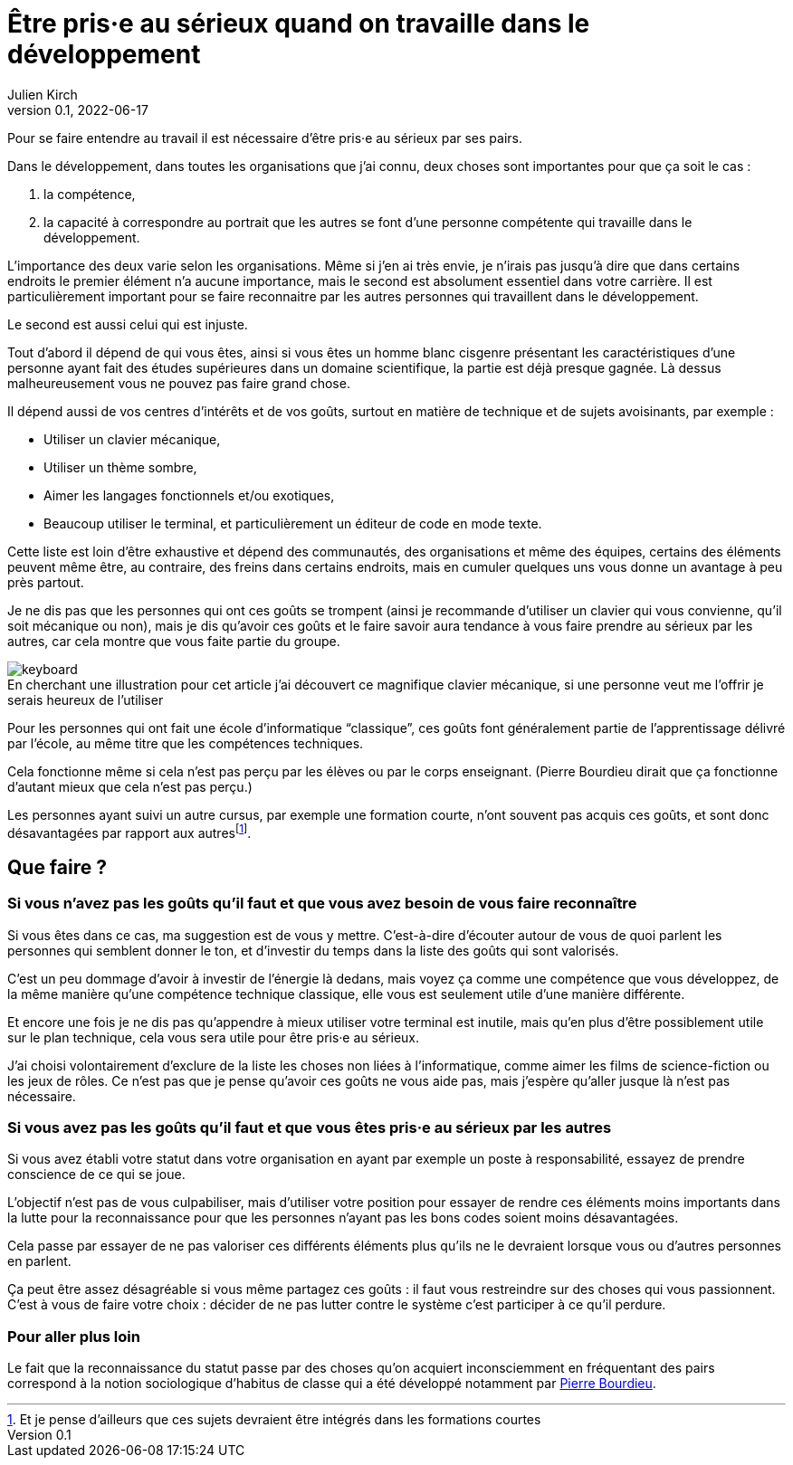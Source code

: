 = Être pris·e au sérieux quand on travaille dans le développement
Julien Kirch
v0.1, 2022-06-17
:article_lang: fr
:article_image: keyboard.jpg
:article_description: Choisir le bon habit pour faire le moine

Pour se faire entendre au travail il est nécessaire d'être pris·e au sérieux par ses pairs.

Dans le développement, dans toutes les organisations que j'ai connu, deux choses sont importantes pour que ça soit le cas{nbsp}:

. la compétence,
. la capacité à correspondre au portrait que les autres se font d'une personne compétente qui travaille dans le développement.

L'importance des deux varie selon les organisations.
Même si j'en ai très envie, je n'irais pas jusqu'à dire que dans certains endroits le premier élément n'a aucune importance, mais le second est absolument essentiel dans votre carrière.
Il est particulièrement important pour se faire reconnaitre par les autres personnes qui travaillent dans le développement.

Le second est aussi celui qui est injuste.

Tout d'abord il dépend de qui vous êtes, ainsi si vous êtes un homme blanc cisgenre présentant les caractéristiques d'une personne ayant fait des études supérieures dans un domaine scientifique, la partie est déjà presque gagnée.
Là dessus malheureusement vous ne pouvez pas faire grand chose.

Il dépend aussi de vos centres d'intérêts et de vos goûts, surtout en matière de technique et de sujets avoisinants, par exemple{nbsp}:

- Utiliser un clavier mécanique,
- Utiliser un thème sombre,
- Aimer les langages fonctionnels et/ou exotiques,
- Beaucoup utiliser le terminal, et particulièrement un éditeur de code en mode texte.

Cette liste est loin d'être exhaustive et dépend des communautés, des organisations et même des équipes, certains des éléments peuvent même être, au contraire, des freins dans certains endroits, mais en cumuler quelques uns vous donne un avantage à peu près partout.

Je ne dis pas que les personnes qui ont ces goûts se trompent (ainsi je recommande d'utiliser un clavier qui vous convienne, qu'il soit mécanique ou non), mais je dis qu'avoir ces goûts et le faire savoir aura tendance à vous faire prendre au sérieux par les autres, car cela montre que vous faite partie du groupe.

image::keyboard.jpg[caption="", title="En cherchant une illustration pour cet article j'ai découvert ce magnifique clavier mécanique, si une personne veut me l'offrir je serais heureux de l'utiliser"]

Pour les personnes qui ont fait une école d'informatique "`classique`", ces goûts font généralement partie de l'apprentissage délivré par l'école, au même titre que les compétences techniques.

Cela fonctionne même si cela n'est pas perçu par les élèves ou par le corps enseignant.
(Pierre Bourdieu dirait que ça fonctionne d'autant mieux que cela n'est pas perçu.)

Les personnes ayant suivi un autre cursus, par exemple une formation courte, n'ont souvent pas acquis ces goûts, et sont donc désavantagées par rapport aux autres{empty}footnote:[Et je pense d'ailleurs que ces sujets devraient être intégrés dans les formations courtes].

== Que faire{nbsp}?

=== Si vous n'avez pas les goûts qu'il faut et que vous avez besoin de vous faire reconnaître

Si vous êtes dans ce cas, ma suggestion est de vous y mettre.
C'est-à-dire d'écouter autour de vous de quoi parlent les personnes qui semblent donner le ton, et d'investir du temps dans la liste des goûts qui sont valorisés.

C'est un peu dommage d'avoir à investir de l'énergie là dedans, mais voyez ça comme une compétence que vous développez, de la même manière qu'une compétence technique classique, elle vous est seulement utile d'une manière différente.

Et encore une fois je ne dis pas qu'appendre à mieux utiliser votre terminal est inutile, mais qu'en plus d'être possiblement utile sur le plan technique, cela vous sera utile pour être pris·e au sérieux.

J'ai choisi volontairement d'exclure de la liste les choses non liées à l'informatique, comme aimer les films de science-fiction ou les jeux de rôles.
Ce n'est pas que je pense qu'avoir ces goûts ne vous aide pas, mais j'espère qu'aller jusque là n'est pas nécessaire.

=== Si vous avez pas les goûts qu'il faut et que vous êtes pris·e au sérieux par les autres

Si vous avez établi votre statut dans votre organisation en ayant par exemple un poste à responsabilité, essayez de prendre conscience de ce qui se joue.

L'objectif n'est pas de vous culpabiliser, mais d'utiliser votre position pour essayer de rendre ces éléments moins importants dans la lutte pour la reconnaissance pour que les personnes n'ayant pas les bons codes soient moins désavantagées.

Cela passe par essayer de ne pas valoriser ces différents éléments plus qu'ils ne le devraient lorsque vous ou d'autres personnes en parlent.

Ça peut être assez désagréable si vous même partagez ces goûts{nbsp}: il faut vous restreindre sur des choses qui vous passionnent.
C'est à vous de faire votre choix{nbsp}: décider de ne pas lutter contre le système c'est participer à ce qu'il perdure.

=== Pour aller plus loin

Le fait que la reconnaissance du statut passe par des choses qu'on acquiert inconsciemment en fréquentant des pairs correspond à la notion sociologique d'habitus de classe qui a été développé notamment par link:https://www.cairn.info/revue-idees-economiques-et-sociales-2011-4-page-6.htm[Pierre Bourdieu].